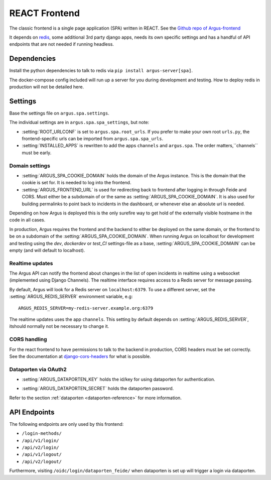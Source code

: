 .. _react-frontend:

==============
REACT Frontend
==============

The classic frontend is a single page application (SPA) written in REACT. See
the `Github repo of Argus-frontend <https://github.com/uninett/Argus-frontend>`_

It depends on `redis <https://redis.io/>`_, some additional 3rd party django
apps, needs its own specific settings and has a handful of API endpoints that
are not needed if running headless.

Dependencies
============

Install the python dependencies to talk to redis via ``pip install
argus-server[spa]``.

The docker-compose config included will run up a server for you during
development and testing. How to deploy redis in production will not be detailed
here.

Settings
========

Base the settings file on ``argus.spa.settings``.

The individual settings are in ``argus.spa.spa_settings``, but note:

* :setting:`ROOT_URLCONF` is set to ``argus.spa.root_urls``. If you prefer to
  make your own root ``urls.py``, the frontend-specific urls can be imported
  from ``argus.spa.spa_urls``.
* :setting:`INSTALLED_APPS` is rewritten to add the apps ``channels`` and
  ``argus.spa``. The order matters,``channels`` must be early.

Domain settings
---------------

.. setting:: ARGUS_SPA_COOKIE_DOMAIN

* :setting:`ARGUS_SPA_COOKIE_DOMAIN` holds the domain of the Argus instance. This is the domain
  that the cookie is set for. It is needed to log into the frontend.

* :setting:`ARGUS_FRONTEND_URL` is used for redirecting back to frontend after logging in
  through Feide and CORS. Must either be a subdomain of or the same as
  :setting:`ARGUS_SPA_COOKIE_DOMAIN`. It is also used for building permalinks
  to point back to incidents in the dashboard, or whenever else an absolute url
  is needed.

Depending on how Argus is deployed this is the only surefire way to get hold
of the externally visible hostname in the code in all cases.

In production, Argus requires the frontend and the backend to either be
deployed on the same domain, or the frontend to be on a subdomain of the
:setting:`ARGUS_SPA_COOKIE_DOMAIN`. When running Argus on localhost for
development and testing using the `dev`, `dockerdev` or `test_CI` settings-file
as a base, :setting:`ARGUS_SPA_COOKIE_DOMAIN` can be empty (and will default to
localhost).

Realtime updates
----------------

.. setting:: ARGUS_REDIS_SERVER

The Argus API can notify the frontend about changes in the list of open
incidents in realtime using a websocket (implemented using Django
Channels). The realtime interface requires access to a Redis server for message
passing.

By default, Argus will look for a Redis server on ``localhost:6379``. To use a
different server, set the :setting:`ARGUS_REDIS_SERVER` environment variable, e.g::

  ARGUS_REDIS_SERVER=my-redis-server.example.org:6379

.. setting:: CHANNEL_LAYERS

The realtime updates uses the app ``channels``. This setting by default depends
on :setting:`ARGUS_REDIS_SERVER`, itshould normally not be necessary to change
it.

CORS handling
-------------

For the react frontend to have permissions to talk to the backend in
production, CORS headers must be set correctly. See the documentation at
`django-cors-headers <https://pypi.org/project/django-cors-headers/>`_ for what
is possible.

Dataporten via OAuth2
---------------------

.. setting:: ARGUS_DATAPORTEN_KEY

* :setting:`ARGUS_DATAPORTEN_KEY` holds the id/key for using dataporten for authentication.

.. setting:: ARGUS_DATAPORTEN_SECRET

* :setting:`ARGUS_DATAPORTEN_SECRET` holds the dataporten password.

Refer to the section :ref:`dataporten <dataporten-reference>` for more information.

API Endpoints
=============

The following endpoints are only used by this frontend:

* ``/login-methods/``
* ``/api/v1/login/``
* ``/api/v2/login/``
* ``/api/v1/logout/``
* ``/api/v2/logout/``

Furthermore, visiting ``/oidc/login/dataporten_feide/`` when dataporten is set
up will trigger a login via dataporten.
